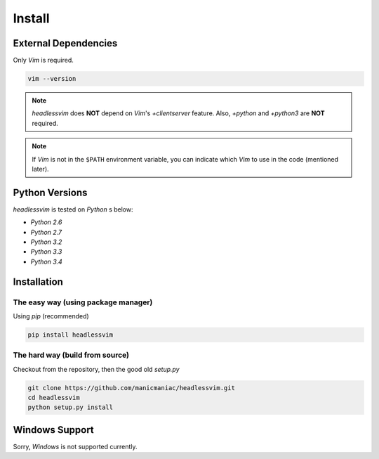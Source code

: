 Install
=======

External Dependencies
---------------------

Only *Vim* is required.

.. code:: sh

    vim --version

.. note::

    *headlessvim* does **NOT** depend on *Vim*'s *+clientserver* feature.
    Also, *+python* and *+python3* are **NOT** required.

.. note::

    If *Vim* is not in the ``$PATH`` environment variable,
    you can indicate which *Vim* to use in the code (mentioned later).


Python Versions
---------------

*headlessvim* is tested on *Python* s below:

* *Python 2.6*
* *Python 2.7*
* *Python 3.2*
* *Python 3.3*
* *Python 3.4*


Installation
------------

The easy way (using package manager)
^^^^^^^^^^^^^^^^^^^^^^^^^^^^^^^^^^^^

Using *pip* (recommended)

.. code:: sh

    pip install headlessvim


The hard way (build from source)
^^^^^^^^^^^^^^^^^^^^^^^^^^^^^^^^

Checkout from the repository, then the good old *setup.py*

.. code:: sh

    git clone https://github.com/manicmaniac/headlessvim.git
    cd headlessvim
    python setup.py install


Windows Support
---------------

Sorry, *Windows* is not supported currently.
